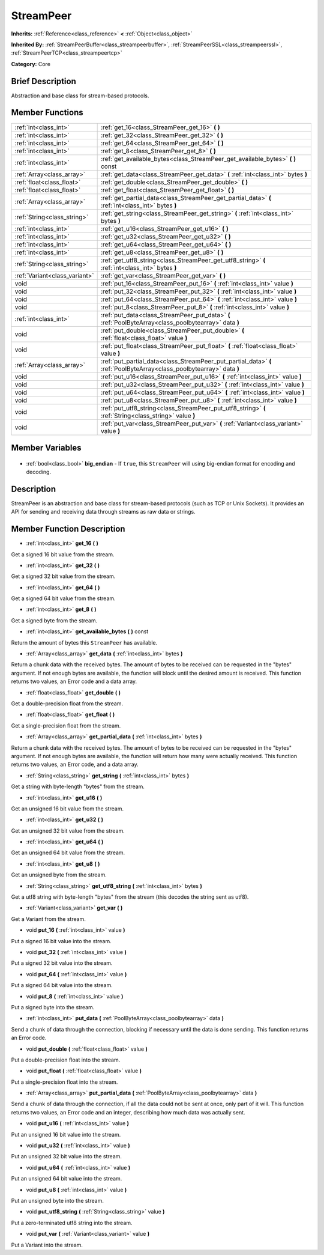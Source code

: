 .. Generated automatically by doc/tools/makerst.py in Godot's source tree.
.. DO NOT EDIT THIS FILE, but the StreamPeer.xml source instead.
.. The source is found in doc/classes or modules/<name>/doc_classes.

.. _class_StreamPeer:

StreamPeer
==========

**Inherits:** :ref:`Reference<class_reference>` **<** :ref:`Object<class_object>`

**Inherited By:** :ref:`StreamPeerBuffer<class_streampeerbuffer>`, :ref:`StreamPeerSSL<class_streampeerssl>`, :ref:`StreamPeerTCP<class_streampeertcp>`

**Category:** Core

Brief Description
-----------------

Abstraction and base class for stream-based protocols.

Member Functions
----------------

+--------------------------------+-----------------------------------------------------------------------------------------------------------------------+
| :ref:`int<class_int>`          | :ref:`get_16<class_StreamPeer_get_16>` **(** **)**                                                                    |
+--------------------------------+-----------------------------------------------------------------------------------------------------------------------+
| :ref:`int<class_int>`          | :ref:`get_32<class_StreamPeer_get_32>` **(** **)**                                                                    |
+--------------------------------+-----------------------------------------------------------------------------------------------------------------------+
| :ref:`int<class_int>`          | :ref:`get_64<class_StreamPeer_get_64>` **(** **)**                                                                    |
+--------------------------------+-----------------------------------------------------------------------------------------------------------------------+
| :ref:`int<class_int>`          | :ref:`get_8<class_StreamPeer_get_8>` **(** **)**                                                                      |
+--------------------------------+-----------------------------------------------------------------------------------------------------------------------+
| :ref:`int<class_int>`          | :ref:`get_available_bytes<class_StreamPeer_get_available_bytes>` **(** **)** const                                    |
+--------------------------------+-----------------------------------------------------------------------------------------------------------------------+
| :ref:`Array<class_array>`      | :ref:`get_data<class_StreamPeer_get_data>` **(** :ref:`int<class_int>` bytes **)**                                    |
+--------------------------------+-----------------------------------------------------------------------------------------------------------------------+
| :ref:`float<class_float>`      | :ref:`get_double<class_StreamPeer_get_double>` **(** **)**                                                            |
+--------------------------------+-----------------------------------------------------------------------------------------------------------------------+
| :ref:`float<class_float>`      | :ref:`get_float<class_StreamPeer_get_float>` **(** **)**                                                              |
+--------------------------------+-----------------------------------------------------------------------------------------------------------------------+
| :ref:`Array<class_array>`      | :ref:`get_partial_data<class_StreamPeer_get_partial_data>` **(** :ref:`int<class_int>` bytes **)**                    |
+--------------------------------+-----------------------------------------------------------------------------------------------------------------------+
| :ref:`String<class_string>`    | :ref:`get_string<class_StreamPeer_get_string>` **(** :ref:`int<class_int>` bytes **)**                                |
+--------------------------------+-----------------------------------------------------------------------------------------------------------------------+
| :ref:`int<class_int>`          | :ref:`get_u16<class_StreamPeer_get_u16>` **(** **)**                                                                  |
+--------------------------------+-----------------------------------------------------------------------------------------------------------------------+
| :ref:`int<class_int>`          | :ref:`get_u32<class_StreamPeer_get_u32>` **(** **)**                                                                  |
+--------------------------------+-----------------------------------------------------------------------------------------------------------------------+
| :ref:`int<class_int>`          | :ref:`get_u64<class_StreamPeer_get_u64>` **(** **)**                                                                  |
+--------------------------------+-----------------------------------------------------------------------------------------------------------------------+
| :ref:`int<class_int>`          | :ref:`get_u8<class_StreamPeer_get_u8>` **(** **)**                                                                    |
+--------------------------------+-----------------------------------------------------------------------------------------------------------------------+
| :ref:`String<class_string>`    | :ref:`get_utf8_string<class_StreamPeer_get_utf8_string>` **(** :ref:`int<class_int>` bytes **)**                      |
+--------------------------------+-----------------------------------------------------------------------------------------------------------------------+
| :ref:`Variant<class_variant>`  | :ref:`get_var<class_StreamPeer_get_var>` **(** **)**                                                                  |
+--------------------------------+-----------------------------------------------------------------------------------------------------------------------+
| void                           | :ref:`put_16<class_StreamPeer_put_16>` **(** :ref:`int<class_int>` value **)**                                        |
+--------------------------------+-----------------------------------------------------------------------------------------------------------------------+
| void                           | :ref:`put_32<class_StreamPeer_put_32>` **(** :ref:`int<class_int>` value **)**                                        |
+--------------------------------+-----------------------------------------------------------------------------------------------------------------------+
| void                           | :ref:`put_64<class_StreamPeer_put_64>` **(** :ref:`int<class_int>` value **)**                                        |
+--------------------------------+-----------------------------------------------------------------------------------------------------------------------+
| void                           | :ref:`put_8<class_StreamPeer_put_8>` **(** :ref:`int<class_int>` value **)**                                          |
+--------------------------------+-----------------------------------------------------------------------------------------------------------------------+
| :ref:`int<class_int>`          | :ref:`put_data<class_StreamPeer_put_data>` **(** :ref:`PoolByteArray<class_poolbytearray>` data **)**                 |
+--------------------------------+-----------------------------------------------------------------------------------------------------------------------+
| void                           | :ref:`put_double<class_StreamPeer_put_double>` **(** :ref:`float<class_float>` value **)**                            |
+--------------------------------+-----------------------------------------------------------------------------------------------------------------------+
| void                           | :ref:`put_float<class_StreamPeer_put_float>` **(** :ref:`float<class_float>` value **)**                              |
+--------------------------------+-----------------------------------------------------------------------------------------------------------------------+
| :ref:`Array<class_array>`      | :ref:`put_partial_data<class_StreamPeer_put_partial_data>` **(** :ref:`PoolByteArray<class_poolbytearray>` data **)** |
+--------------------------------+-----------------------------------------------------------------------------------------------------------------------+
| void                           | :ref:`put_u16<class_StreamPeer_put_u16>` **(** :ref:`int<class_int>` value **)**                                      |
+--------------------------------+-----------------------------------------------------------------------------------------------------------------------+
| void                           | :ref:`put_u32<class_StreamPeer_put_u32>` **(** :ref:`int<class_int>` value **)**                                      |
+--------------------------------+-----------------------------------------------------------------------------------------------------------------------+
| void                           | :ref:`put_u64<class_StreamPeer_put_u64>` **(** :ref:`int<class_int>` value **)**                                      |
+--------------------------------+-----------------------------------------------------------------------------------------------------------------------+
| void                           | :ref:`put_u8<class_StreamPeer_put_u8>` **(** :ref:`int<class_int>` value **)**                                        |
+--------------------------------+-----------------------------------------------------------------------------------------------------------------------+
| void                           | :ref:`put_utf8_string<class_StreamPeer_put_utf8_string>` **(** :ref:`String<class_string>` value **)**                |
+--------------------------------+-----------------------------------------------------------------------------------------------------------------------+
| void                           | :ref:`put_var<class_StreamPeer_put_var>` **(** :ref:`Variant<class_variant>` value **)**                              |
+--------------------------------+-----------------------------------------------------------------------------------------------------------------------+

Member Variables
----------------

  .. _class_StreamPeer_big_endian:

- :ref:`bool<class_bool>` **big_endian** - If ``true``, this ``StreamPeer`` will using big-endian format for encoding and decoding.


Description
-----------

StreamPeer is an abstraction and base class for stream-based protocols (such as TCP or Unix Sockets). It provides an API for sending and receiving data through streams as raw data or strings.

Member Function Description
---------------------------

.. _class_StreamPeer_get_16:

- :ref:`int<class_int>` **get_16** **(** **)**

Get a signed 16 bit value from the stream.

.. _class_StreamPeer_get_32:

- :ref:`int<class_int>` **get_32** **(** **)**

Get a signed 32 bit value from the stream.

.. _class_StreamPeer_get_64:

- :ref:`int<class_int>` **get_64** **(** **)**

Get a signed 64 bit value from the stream.

.. _class_StreamPeer_get_8:

- :ref:`int<class_int>` **get_8** **(** **)**

Get a signed byte from the stream.

.. _class_StreamPeer_get_available_bytes:

- :ref:`int<class_int>` **get_available_bytes** **(** **)** const

Return the amount of bytes this ``StreamPeer`` has available.

.. _class_StreamPeer_get_data:

- :ref:`Array<class_array>` **get_data** **(** :ref:`int<class_int>` bytes **)**

Return a chunk data with the received bytes. The amount of bytes to be received can be requested in the "bytes" argument. If not enough bytes are available, the function will block until the desired amount is received. This function returns two values, an Error code and a data array.

.. _class_StreamPeer_get_double:

- :ref:`float<class_float>` **get_double** **(** **)**

Get a double-precision float from the stream.

.. _class_StreamPeer_get_float:

- :ref:`float<class_float>` **get_float** **(** **)**

Get a single-precision float from the stream.

.. _class_StreamPeer_get_partial_data:

- :ref:`Array<class_array>` **get_partial_data** **(** :ref:`int<class_int>` bytes **)**

Return a chunk data with the received bytes. The amount of bytes to be received can be requested in the "bytes" argument. If not enough bytes are available, the function will return how many were actually received. This function returns two values, an Error code, and a data array.

.. _class_StreamPeer_get_string:

- :ref:`String<class_string>` **get_string** **(** :ref:`int<class_int>` bytes **)**

Get a string with byte-length "bytes" from the stream.

.. _class_StreamPeer_get_u16:

- :ref:`int<class_int>` **get_u16** **(** **)**

Get an unsigned 16 bit value from the stream.

.. _class_StreamPeer_get_u32:

- :ref:`int<class_int>` **get_u32** **(** **)**

Get an unsigned 32 bit value from the stream.

.. _class_StreamPeer_get_u64:

- :ref:`int<class_int>` **get_u64** **(** **)**

Get an unsigned 64 bit value from the stream.

.. _class_StreamPeer_get_u8:

- :ref:`int<class_int>` **get_u8** **(** **)**

Get an unsigned byte from the stream.

.. _class_StreamPeer_get_utf8_string:

- :ref:`String<class_string>` **get_utf8_string** **(** :ref:`int<class_int>` bytes **)**

Get a utf8 string with byte-length "bytes" from the stream (this decodes the string sent as utf8).

.. _class_StreamPeer_get_var:

- :ref:`Variant<class_variant>` **get_var** **(** **)**

Get a Variant from the stream.

.. _class_StreamPeer_put_16:

- void **put_16** **(** :ref:`int<class_int>` value **)**

Put a signed 16 bit value into the stream.

.. _class_StreamPeer_put_32:

- void **put_32** **(** :ref:`int<class_int>` value **)**

Put a signed 32 bit value into the stream.

.. _class_StreamPeer_put_64:

- void **put_64** **(** :ref:`int<class_int>` value **)**

Put a signed 64 bit value into the stream.

.. _class_StreamPeer_put_8:

- void **put_8** **(** :ref:`int<class_int>` value **)**

Put a signed byte into the stream.

.. _class_StreamPeer_put_data:

- :ref:`int<class_int>` **put_data** **(** :ref:`PoolByteArray<class_poolbytearray>` data **)**

Send a chunk of data through the connection, blocking if necessary until the data is done sending. This function returns an Error code.

.. _class_StreamPeer_put_double:

- void **put_double** **(** :ref:`float<class_float>` value **)**

Put a double-precision float into the stream.

.. _class_StreamPeer_put_float:

- void **put_float** **(** :ref:`float<class_float>` value **)**

Put a single-precision float into the stream.

.. _class_StreamPeer_put_partial_data:

- :ref:`Array<class_array>` **put_partial_data** **(** :ref:`PoolByteArray<class_poolbytearray>` data **)**

Send a chunk of data through the connection, if all the data could not be sent at once, only part of it will. This function returns two values, an Error code and an integer, describing how much data was actually sent.

.. _class_StreamPeer_put_u16:

- void **put_u16** **(** :ref:`int<class_int>` value **)**

Put an unsigned 16 bit value into the stream.

.. _class_StreamPeer_put_u32:

- void **put_u32** **(** :ref:`int<class_int>` value **)**

Put an unsigned 32 bit value into the stream.

.. _class_StreamPeer_put_u64:

- void **put_u64** **(** :ref:`int<class_int>` value **)**

Put an unsigned 64 bit value into the stream.

.. _class_StreamPeer_put_u8:

- void **put_u8** **(** :ref:`int<class_int>` value **)**

Put an unsigned byte into the stream.

.. _class_StreamPeer_put_utf8_string:

- void **put_utf8_string** **(** :ref:`String<class_string>` value **)**

Put a zero-terminated utf8 string into the stream.

.. _class_StreamPeer_put_var:

- void **put_var** **(** :ref:`Variant<class_variant>` value **)**

Put a Variant into the stream.



